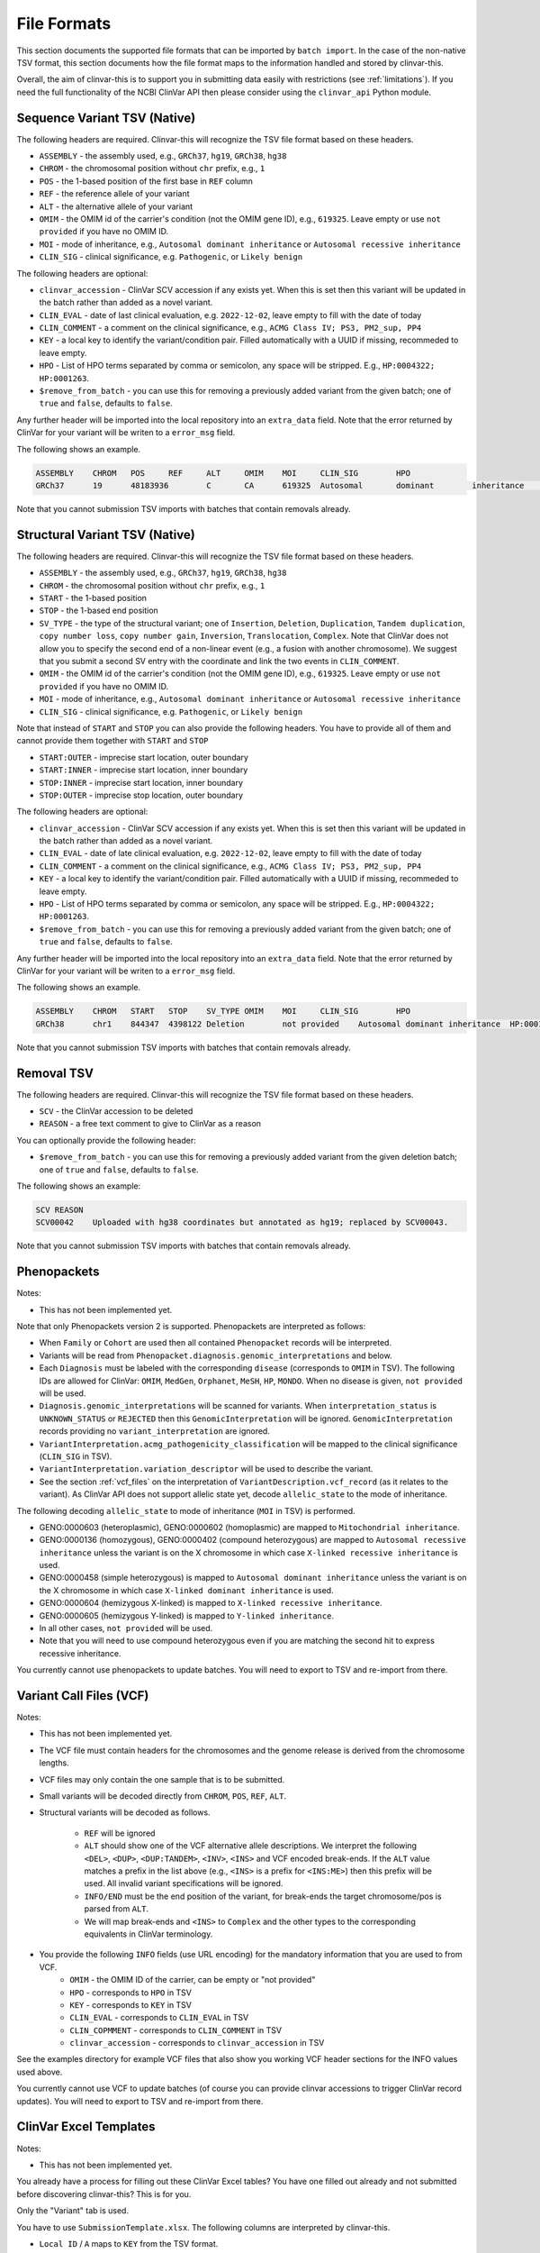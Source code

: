 .. _file_formats:

============
File Formats
============

This section documents the supported file formats that can be imported by ``batch import``.
In the case of the non-native TSV format, this section documents how the file format maps to the information handled and stored by clinvar-this.

Overall, the aim of clinvar-this is to support you in submitting data easily with restrictions (see :ref:`limitations`).
If you need the full functionality of the NCBI ClinVar API then please consider using the ``clinvar_api`` Python module.

-----------------------------
Sequence Variant TSV (Native)
-----------------------------

The following headers are required.
Clinvar-this will recognize the TSV file format based on these headers.

- ``ASSEMBLY`` - the assembly used, e.g., ``GRCh37``, ``hg19``, ``GRCh38``, ``hg38``
- ``CHROM`` - the chromosomal position without ``chr`` prefix, e.g., ``1``
- ``POS`` - the 1-based position of the first base in ``REF`` column
- ``REF`` - the reference allele of your variant
- ``ALT`` - the alternative allele of your variant
- ``OMIM`` - the OMIM id of the carrier's condition (not the OMIM gene ID), e.g., ``619325``.
  Leave empty or use ``not provided`` if you have no OMIM ID.
- ``MOI`` - mode of inheritance, e.g., ``Autosomal dominant inheritance`` or ``Autosomal recessive inheritance``
- ``CLIN_SIG`` - clinical significance, e.g. ``Pathogenic``, or ``Likely benign``

The following headers are optional:

- ``clinvar_accession`` - ClinVar SCV accession if any exists yet.
  When this is set then this variant will be updated in the batch rather than added as a novel variant.
- ``CLIN_EVAL`` - date of last clinical evaluation, e.g. ``2022-12-02``, leave empty to fill with the date of today
- ``CLIN_COMMENT`` - a comment on the clinical significance, e.g., ``ACMG Class IV; PS3, PM2_sup, PP4``
- ``KEY`` - a local key to identify the variant/condition pair.
  Filled automatically with a UUID if missing, recommeded to leave empty.
- ``HPO`` - List of HPO terms separated by comma or semicolon, any space will be stripped.
  E.g., ``HP:0004322; HP:0001263``.
- ``$remove_from_batch`` - you can use this for removing a previously added variant from the given batch; one of ``true`` and ``false``, defaults to ``false``.

Any further header will be imported into the local repository into an ``extra_data`` field.
Note that the error returned by ClinVar for your variant will be writen to a ``error_msg`` field.

The following shows an example.

.. code-block:: text

    ASSEMBLY	CHROM	POS	REF	ALT	OMIM	MOI	CLIN_SIG	HPO
    GRCh37	19	48183936	C	CA	619325	Autosomal	dominant	inheritance	Likely	pathogenic	HP:0004322;HP:0001263

Note that you cannot submission TSV imports with batches that contain removals already.

-------------------------------
Structural Variant TSV (Native)
-------------------------------

The following headers are required.
Clinvar-this will recognize the TSV file format based on these headers.

- ``ASSEMBLY`` - the assembly used, e.g., ``GRCh37``, ``hg19``, ``GRCh38``, ``hg38``
- ``CHROM`` - the chromosomal position without ``chr`` prefix, e.g., ``1``
- ``START`` - the 1-based position
- ``STOP`` - the 1-based end position
- ``SV_TYPE`` - the type of the structural variant; one of ``Insertion``, ``Deletion``, ``Duplication``, ``Tandem duplication``, ``copy number loss``, ``copy number gain``, ``Inversion``, ``Translocation``, ``Complex``.
  Note that ClinVar does not allow you to specify the second end of a non-linear event (e.g., a fusion with another chromosome).
  We suggest that you submit a second SV entry with the coordinate and link the two events in ``CLIN_COMMENT``.
- ``OMIM`` - the OMIM id of the carrier's condition (not the OMIM gene ID), e.g., ``619325``.
  Leave empty or use ``not provided`` if you have no OMIM ID.
- ``MOI`` - mode of inheritance, e.g., ``Autosomal dominant inheritance`` or ``Autosomal recessive inheritance``
- ``CLIN_SIG`` - clinical significance, e.g. ``Pathogenic``, or ``Likely benign``

Note that instead of ``START`` and ``STOP`` you can also provide the following headers.
You have to provide all of them and cannot provide them together with ``START`` and ``STOP``

- ``START:OUTER`` - imprecise start location, outer boundary
- ``START:INNER`` - imprecise start location, inner boundary
- ``STOP:INNER`` - imprecise start location, inner boundary
- ``STOP:OUTER`` - imprecise stop location, outer boundary

The following headers are optional:

- ``clinvar_accession`` - ClinVar SCV accession if any exists yet.
  When this is set then this variant will be updated in the batch rather than added as a novel variant.
- ``CLIN_EVAL`` - date of late clinical evaluation, e.g. ``2022-12-02``, leave empty to fill with the date of today
- ``CLIN_COMMENT`` - a comment on the clinical significance, e.g., ``ACMG Class IV; PS3, PM2_sup, PP4``
- ``KEY`` - a local key to identify the variant/condition pair.
  Filled automatically with a UUID if missing, recommeded to leave empty.
- ``HPO`` - List of HPO terms separated by comma or semicolon, any space will be stripped.
  E.g., ``HP:0004322; HP:0001263``.
- ``$remove_from_batch`` - you can use this for removing a previously added variant from the given batch; one of ``true`` and ``false``, defaults to ``false``.

Any further header will be imported into the local repository into an ``extra_data`` field.
Note that the error returned by ClinVar for your variant will be writen to a ``error_msg`` field.

The following shows an example.

.. code-block:: text

    ASSEMBLY	CHROM	START	STOP	SV_TYPE	OMIM	MOI	CLIN_SIG	HPO
    GRCh38	chr1	844347	4398122	Deletion	not provided	Autosomal dominant inheritance	HP:0001263

Note that you cannot submission TSV imports with batches that contain removals already.

-----------
Removal TSV
-----------

The following headers are required.
Clinvar-this will recognize the TSV file format based on these headers.

- ``SCV`` - the ClinVar accession to be deleted
- ``REASON`` - a free text comment to give to ClinVar as a reason

You can optionally provide the following header:

- ``$remove_from_batch`` - you can use this for removing a previously added variant from the given deletion batch; one of ``true`` and ``false``, defaults to ``false``.

The following shows an example:

.. code-block:: text

    SCV	REASON
    SCV00042	Uploaded with hg38 coordinates but annotated as hg19; replaced by SCV00043.

Note that you cannot submission TSV imports with batches that contain removals already.

------------
Phenopackets
------------

Notes:

- This has not been implemented yet.

Note that only Phenopackets version 2 is supported.
Phenopackets are interpreted as follows:

- When ``Family`` or ``Cohort`` are used then all contained ``Phenopacket`` records will be interpreted.
- Variants will be read from ``Phenopacket.diagnosis.genomic_interpretations`` and below.
- Each ``Diagnosis`` must be labeled with the corresponding ``disease`` (corresponds to ``OMIM`` in TSV).
  The following IDs are allowed for ClinVar: ``OMIM``, ``MedGen``, ``Orphanet``, ``MeSH``, ``HP``, ``MONDO``.
  When no disease is given, ``not provided`` will be used.
- ``Diagnosis.genomic_interpretations`` will be scanned for variants.
  When ``interpretation_status`` is ``UNKNOWN_STATUS`` or ``REJECTED`` then this ``GenomicInterpretation`` will be ignored.
  ``GenomicInterpretation`` records providing no ``variant_interpretation`` are ignored.
- ``VariantInterpretation.acmg_pathogenicity_classification`` will be mapped to the clinical significance (``CLIN_SIG`` in TSV).
- ``VariantInterpretation.variation_descriptor`` will be used to describe the variant.
- See the section :ref:`vcf_files` on the interpretation of ``VariantDescription.vcf_record`` (as it relates to the variant).
  As ClinVar API does not support allelic state yet, decode ``allelic_state`` to the mode of inheritance.

The following decoding ``allelic_state`` to mode of inheritance (``MOI`` in TSV) is performed.

- GENO:0000603 (heteroplasmic), GENO:0000602 (homoplasmic) are mapped to ``Mitochondrial inheritance``.
- GENO:0000136 (homozygous), GENO:0000402 (compound heterozygous) are mapped to ``Autosomal recessive inheritance`` unless the variant is on the X chromosome in which case ``X-linked recessive inheritance`` is used.
- GENO:0000458 (simple heterozygous) is mapped to ``Autosomal dominant inheritance`` unless the variant is on the X chromosome in which case ``X-linked dominant inheritance`` is used.
- GENO:0000604 (hemizygous X-linked) is mapped to ``X-linked recessive inheritance``.
- GENO:0000605 (hemizygous Y-linked) is mapped to ``Y-linked inheritance``.
- In all other cases, ``not provided`` will be used.
- Note that you will need to use compound heterozygous even if you are matching the second hit to express recessive inheritance.

You currently cannot use phenopackets to update batches.
You will need to export to TSV and re-import from there.

.. _vcf_files:

------------------------
Variant Call Files (VCF)
------------------------

Notes:

- This has not been implemented yet.

- The VCF file must contain headers for the chromosomes and the genome release is derived from the chromosome lengths.
- VCF files may only contain the one sample that is to be submitted.
- Small variants will be decoded directly from ``CHROM``, ``POS``, ``REF``, ``ALT``.
- Structural variants will be decoded as follows.

    - ``REF`` will be ignored
    - ``ALT`` should show one of the VCF alternative allele descriptions.
      We interpret the following ``<DEL>``, ``<DUP>``, ``<DUP:TANDEM>``, ``<INV>``, ``<INS>`` and VCF encoded break-ends.
      If the ``ALT`` value matches a prefix in the list above (e.g., ``<INS>`` is a prefix for ``<INS:ME>``) then this prefix will be used.
      All invalid variant specifications will be ignored.
    - ``INFO/END`` must be the end position of the variant, for break-ends the target chromosome/pos is parsed from ``ALT``.
    - We will map break-ends and ``<INS>`` to ``Complex`` and the other types to the corresponding equivalents in ClinVar terminology.

- You provide the following ``INFO`` fields (use URL encoding) for the mandatory information that you are used to from VCF.
    - ``OMIM`` - the OMIM ID of the carrier, can be empty or "not provided"
    - ``HPO`` - corresponds to ``HPO`` in TSV
    - ``KEY`` - corresponds to ``KEY`` in TSV
    - ``CLIN_EVAL`` - corresponds to ``CLIN_EVAL`` in TSV
    - ``CLIN_COPMMENT`` - corresponds to ``CLIN_COMMENT`` in TSV
    - ``clinvar_accession`` - corresponds to ``clinvar_accession`` in TSV

See the examples directory for example VCF files that also show you working VCF header sections for the INFO values used above.

You currently cannot use VCF to update batches (of course you can provide clinvar accessions to trigger ClinVar record updates).
You will need to export to TSV and re-import from there.

-----------------------
ClinVar Excel Templates
-----------------------

Notes:

- This has not been implemented yet.

You already have a process for filling out these ClinVar Excel tables?
You have one filled out already and not submitted before discovering clinvar-this?
This is for you.

Only the "Variant" tab is used.

You have to use ``SubmissionTemplate.xlsx``. The following columns are interpreted by clinvar-this.

- ``Local ID`` / ``A`` maps to ``KEY`` from the TSV format.
- For small variants, you can specify the coordinates based on transcripts or genomic description, so either will translate to (``CHROM``, ``POS``, ``REF``, and ``ALT``; you will have to specify the release on the command line on import):

    - ``Reference sequence`` / ``D`` and ``HGVS`` / ``E`` are translated into chromosomal coordinates using the `VariantValidator <https://variantvalidator.org/>`__ API, OR:
    - ``Chromosome``, ``Start``, ``Stop``, ``Reference allele``, ``Alternate allele`` in ``F-J``.

- For structural variants, you have to provide:

    - ``Chromosome``, ``Start``, ``Stop``, in ``F-H``.
    - Alternatively to ``Start``/``Stop``, you can provide ``Outer start`` ... ``Outer stop`` (``L-O``).
    - Provide the variant type in ``Variant Type`` / ``K``.

- ``Condition ID type`` / ``AB`` and ``Condition ID value`` / ``AC`` map to ``OMIM`` in TSV.
- ``Clinical significance`` / ``AH`` maps to ``CLIN_SIG`` in TSV.
- ``Date last evaluated`` / ``AJ`` maps to ``CLIN_EVAL`` in TSV.
- ``ClinVarAccession`` / ``CK`` maps to ``clinvar_accession`` in TSV.
- ``Mode of inheritance`` / ``AK`` maps to ``MOI`` in TSV.

You currently cannot use ClinVar Excel to update batches (of course you can provide clinvar accessions to trigger ClinVar record updates).
You will need to export to TSV and re-import from there.
